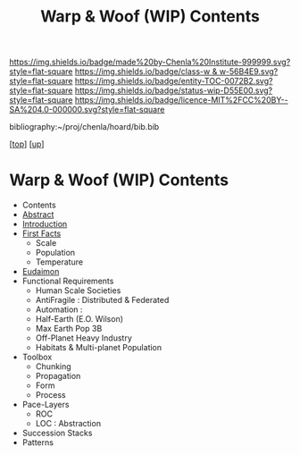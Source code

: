 #   -*- mode: org; fill-column: 60 -*-
#+STARTUP: showall
#+TITLE:   Warp & Woof (WIP) Contents
#+LINK: pdf   pdfview:~/proj/chenla/hoard/lib/

[[https://img.shields.io/badge/made%20by-Chenla%20Institute-999999.svg?style=flat-square]] 
[[https://img.shields.io/badge/class-w & w-56B4E9.svg?style=flat-square]]
[[https://img.shields.io/badge/entity-TOC-0072B2.svg?style=flat-square]]
[[https://img.shields.io/badge/status-wip-D55E00.svg?style=flat-square]]
[[https://img.shields.io/badge/licence-MIT%2FCC%20BY--SA%204.0-000000.svg?style=flat-square]]

bibliography:~/proj/chenla/hoard/bib.bib

[[[../../index.org][top]]] [[[../index.org][up]]]

* Warp & Woof (WIP) Contents
  :PROPERTIES:
  :CUSTOM_ID:
  :Name:      /home/deerpig/proj/chenla/wip/warp/index.org
  :Created:   2018-10-22T11:23@Prek Leap (11.642600N-104.919210W)
  :ID:        237753b9-c269-42f7-b48b-4206111ed13f
  :VER:       593454255.351642227
  :GEO:       48P-491193-1287029-15
  :BXID:      proj:FLN2-3048
  :Class:     primer
  :Entity:    toc
  :Status:    wip 
  :Licence:   MIT/CC BY-SA 4.0
  :END:

  - Contents
  - [[./abstract.org][Abstract]]
  - [[./intro.org][Introduction]]
  - [[./01-first/index.org][First Facts]]
    - Scale
    - Population
    - Temperature
  - [[./02-eudaimon/index.org][Eudaimon]]
  - Functional Requirements
    - Human Scale Societies
    - AntiFragile : Distributed & Federated
    - Automation  : 
    - Half-Earth (E.O. Wilson)
    - Max Earth Pop 3B
    - Off-Planet Heavy Industry
    - Habitats & Multi-planet Population
  - Toolbox
    - Chunking
    - Propagation
    - Form
    - Process
  - Pace-Layers
    - ROC
    - LOC : Abstraction
  - Succession Stacks
  - Patterns

